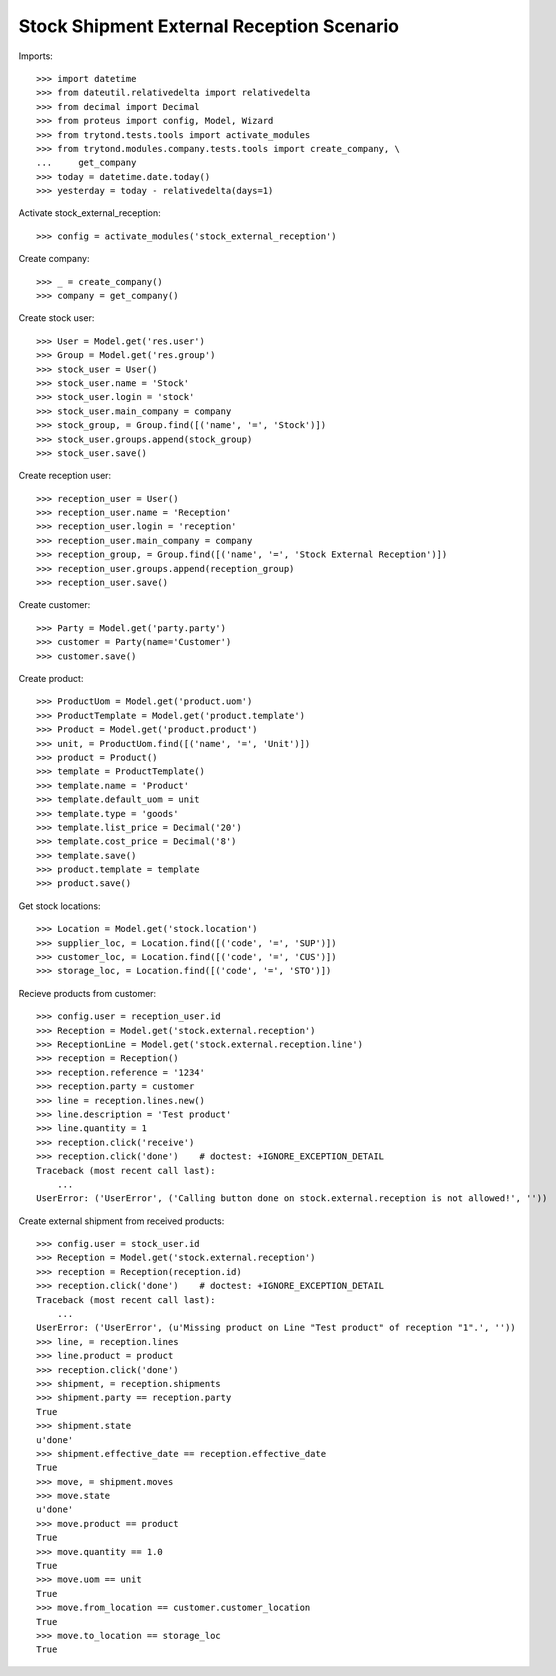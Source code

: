 ==========================================
Stock Shipment External Reception Scenario
==========================================

Imports::

    >>> import datetime
    >>> from dateutil.relativedelta import relativedelta
    >>> from decimal import Decimal
    >>> from proteus import config, Model, Wizard
    >>> from trytond.tests.tools import activate_modules
    >>> from trytond.modules.company.tests.tools import create_company, \
    ...     get_company
    >>> today = datetime.date.today()
    >>> yesterday = today - relativedelta(days=1)

Activate stock_external_reception::

    >>> config = activate_modules('stock_external_reception')

Create company::

    >>> _ = create_company()
    >>> company = get_company()

Create stock user::

    >>> User = Model.get('res.user')
    >>> Group = Model.get('res.group')
    >>> stock_user = User()
    >>> stock_user.name = 'Stock'
    >>> stock_user.login = 'stock'
    >>> stock_user.main_company = company
    >>> stock_group, = Group.find([('name', '=', 'Stock')])
    >>> stock_user.groups.append(stock_group)
    >>> stock_user.save()

Create reception user::

    >>> reception_user = User()
    >>> reception_user.name = 'Reception'
    >>> reception_user.login = 'reception'
    >>> reception_user.main_company = company
    >>> reception_group, = Group.find([('name', '=', 'Stock External Reception')])
    >>> reception_user.groups.append(reception_group)
    >>> reception_user.save()

Create customer::

    >>> Party = Model.get('party.party')
    >>> customer = Party(name='Customer')
    >>> customer.save()

Create product::

    >>> ProductUom = Model.get('product.uom')
    >>> ProductTemplate = Model.get('product.template')
    >>> Product = Model.get('product.product')
    >>> unit, = ProductUom.find([('name', '=', 'Unit')])
    >>> product = Product()
    >>> template = ProductTemplate()
    >>> template.name = 'Product'
    >>> template.default_uom = unit
    >>> template.type = 'goods'
    >>> template.list_price = Decimal('20')
    >>> template.cost_price = Decimal('8')
    >>> template.save()
    >>> product.template = template
    >>> product.save()

Get stock locations::

    >>> Location = Model.get('stock.location')
    >>> supplier_loc, = Location.find([('code', '=', 'SUP')])
    >>> customer_loc, = Location.find([('code', '=', 'CUS')])
    >>> storage_loc, = Location.find([('code', '=', 'STO')])

Recieve products from customer::

    >>> config.user = reception_user.id
    >>> Reception = Model.get('stock.external.reception')
    >>> ReceptionLine = Model.get('stock.external.reception.line')
    >>> reception = Reception()
    >>> reception.reference = '1234'
    >>> reception.party = customer
    >>> line = reception.lines.new()
    >>> line.description = 'Test product'
    >>> line.quantity = 1
    >>> reception.click('receive')
    >>> reception.click('done')    # doctest: +IGNORE_EXCEPTION_DETAIL
    Traceback (most recent call last):
        ...
    UserError: ('UserError', ('Calling button done on stock.external.reception is not allowed!', ''))

Create external shipment from received products::

    >>> config.user = stock_user.id
    >>> Reception = Model.get('stock.external.reception')
    >>> reception = Reception(reception.id)
    >>> reception.click('done')    # doctest: +IGNORE_EXCEPTION_DETAIL
    Traceback (most recent call last):
        ...
    UserError: ('UserError', (u'Missing product on Line "Test product" of reception "1".', ''))
    >>> line, = reception.lines
    >>> line.product = product
    >>> reception.click('done')
    >>> shipment, = reception.shipments
    >>> shipment.party == reception.party
    True
    >>> shipment.state
    u'done'
    >>> shipment.effective_date == reception.effective_date
    True
    >>> move, = shipment.moves
    >>> move.state
    u'done'
    >>> move.product == product
    True
    >>> move.quantity == 1.0
    True
    >>> move.uom == unit
    True
    >>> move.from_location == customer.customer_location
    True
    >>> move.to_location == storage_loc
    True
